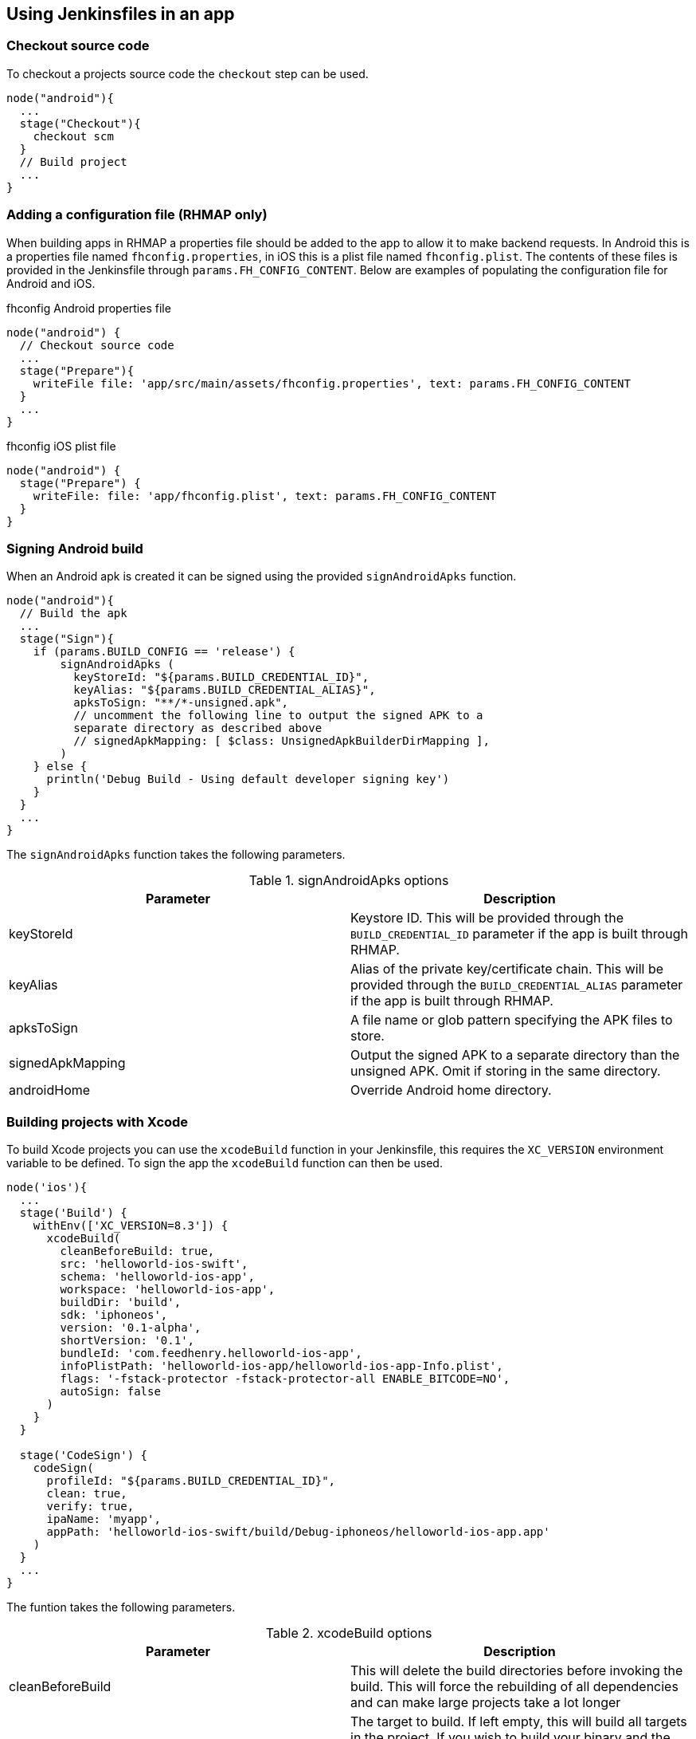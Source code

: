 == Using Jenkinsfiles in an app

=== Checkout source code
To checkout a projects source code the `checkout` step can be used.

[source,groovy]
----
node("android"){
  ...
  stage("Checkout"){
    checkout scm
  }
  // Build project
  ...
}
----

=== Adding a configuration file (RHMAP only)
When building apps in RHMAP a properties file should be added to the app to
allow it to make backend requests. In Android this is a properties file named
`fhconfig.properties`, in iOS this is a plist file named `fhconfig.plist`. The
contents of these files is provided in the Jenkinsfile through
`params.FH_CONFIG_CONTENT`. Below are examples of populating the configuration
file for Android and iOS.

.fhconfig Android properties file
[source,groovy]
----
node("android") {
  // Checkout source code
  ...
  stage("Prepare"){
    writeFile file: 'app/src/main/assets/fhconfig.properties', text: params.FH_CONFIG_CONTENT
  }
  ...
}
----

.fhconfig iOS plist file
[source,groovy]
----
node("android") {
  stage("Prepare") {
    writeFile: file: 'app/fhconfig.plist', text: params.FH_CONFIG_CONTENT
  }
}
----

=== Signing Android build
When an Android apk is created it can be signed using the provided
`signAndroidApks` function.

[source,groovy]
----
node("android"){
  // Build the apk
  ...
  stage("Sign"){
    if (params.BUILD_CONFIG == 'release') {
        signAndroidApks (
          keyStoreId: "${params.BUILD_CREDENTIAL_ID}",
          keyAlias: "${params.BUILD_CREDENTIAL_ALIAS}",
          apksToSign: "**/*-unsigned.apk",
          // uncomment the following line to output the signed APK to a
          separate directory as described above
          // signedApkMapping: [ $class: UnsignedApkBuilderDirMapping ],
        )
    } else {
      println('Debug Build - Using default developer signing key')
    }
  }
  ...
}
----

The `signAndroidApks` function takes the following parameters.

.signAndroidApks options
|===
| Parameter | Description

| keyStoreId
| Keystore ID. This will be provided through the `BUILD_CREDENTIAL_ID`
parameter if the app is built through RHMAP.

| keyAlias
| Alias of the private key/certificate chain. This will be provided through the `BUILD_CREDENTIAL_ALIAS` parameter if the app is built through RHMAP.

| apksToSign
| A file name or glob pattern specifying the APK files to store.

| signedApkMapping
| Output the signed APK to a separate directory than the unsigned APK. Omit if
storing in the same directory.

| androidHome
| Override Android home directory.
|===

=== Building projects with Xcode
To build Xcode projects you can use the `xcodeBuild` function in your
Jenkinsfile, this requires the `XC_VERSION` environment variable to be defined.
To sign the app the `xcodeBuild` function can then be used.

[source,groovy]
----
node('ios'){
  ...
  stage('Build') {
    withEnv(['XC_VERSION=8.3']) {
      xcodeBuild(
        cleanBeforeBuild: true,
        src: 'helloworld-ios-swift',
        schema: 'helloworld-ios-app',
        workspace: 'helloworld-ios-app',
        buildDir: 'build',
        sdk: 'iphoneos',
        version: '0.1-alpha',
        shortVersion: '0.1',
        bundleId: 'com.feedhenry.helloworld-ios-app',
        infoPlistPath: 'helloworld-ios-app/helloworld-ios-app-Info.plist',
        flags: '-fstack-protector -fstack-protector-all ENABLE_BITCODE=NO',
        autoSign: false
      )
    }
  }

  stage('CodeSign') {
    codeSign(
      profileId: "${params.BUILD_CREDENTIAL_ID}",
      clean: true,
      verify: true,
      ipaName: 'myapp',
      appPath: 'helloworld-ios-swift/build/Debug-iphoneos/helloworld-ios-app.app'
    )
  }
  ...
}
----

The funtion takes the following parameters.

.xcodeBuild options
|===
| Parameter | Description

| cleanBeforeBuild
|	This will delete the build directories before invoking the build. This will
force the rebuilding of all dependencies and can make large projects take a lot
longer

| target
| The target to build. If left empty, this will build all targets in the
project. If you wish to build your binary and the unit test module, it is best
to do this as two separate steps each with their own target.

| sdk
| You only need to supply this value if you want to specify the SDK to build
against. If empty, the SDK will be determined by XCode.

| workspace
| Workspace to build from.

| buildDir
| The value to use for CONFIGURATION_BUILD_DIR setting (BUILD_DIR in >= 2.0.0).

| version
| Version of the app.

| shortVersion
| Short representation of the apps version.

| autoSign
| Whether to sign the app automatically or not.

| infoPlistPath
| Path to the apps plist file.

| flags
| Flags to add to the command that is executed.
|===

.codeSign options
|===
| Parameter | Description

| profileId
| ID of the developer profile. This will be provided through the
`BUILD_CREDENTIAL_ID` parameter if the app is built through RHMAP.

| clean
| Removes the previous signature (if any) before signing the artifact.

| verify
| Whether or not to verify the signature of the app after signing.

| ipaName
| Name of the created ipa file.

| appPath
| Path to the app to sign.
|===

=== Example Jenkinsfiles

* https://github.com/feedhenry-templates/welcome-android-gradle/blob/master/Jenkinsfile[Jenkinsfile for RHMAP Android Template]
// TODO: Add in Jenkinsfile for iOS template.
